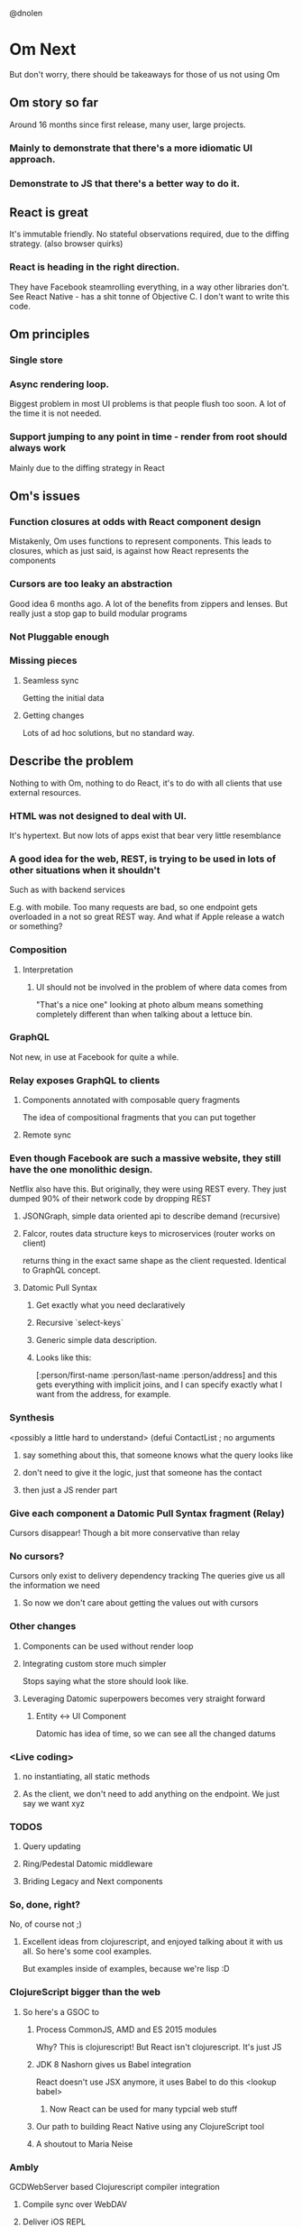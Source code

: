 @dnolen
* Om Next
But don't worry, there should be takeaways for those of us not using Om
** Om story so far
Around 16 months since first release, many user, large projects.
*** Mainly to demonstrate that there's a more idiomatic UI approach.
*** Demonstrate to JS that there's a better way to do it.
** React is great
It's immutable friendly. No stateful observations required, due to the diffing strategy.
(also browser quirks)
*** React is heading in the right direction.
They have Facebook steamrolling everything, in a way other libraries don't. See React Native - has a shit tonne of Objective C. I don't want to write this code.
** Om principles
*** Single store
*** Async rendering loop.
Biggest problem in most UI problems is that people flush too soon. A lot of the time it is not needed.
*** Support jumping to any point in time - render from root should always work
Mainly due to the diffing strategy in React
** Om's issues
*** Function closures at odds with React component design
Mistakenly, Om uses functions to represent components. This leads to closures, which as just said, is against how React represents the components
*** Cursors are too leaky an abstraction
Good idea 6 months ago. A lot of the benefits from zippers and lenses. But really just a stop gap to build modular programs
*** Not Pluggable enough
*** Missing pieces
**** Seamless sync
Getting the initial data
**** Getting changes
Lots of ad hoc solutions, but no standard way.
** Describe the problem
Nothing to with Om, nothing to do React, it's to do with all clients that use external resources.
*** HTML was not designed to deal with UI.
It's hypertext. But now lots of apps exist that bear very little resemblance
*** A  good idea for the web, REST, is trying to be used in lots of other situations when it shouldn't
Such as with backend services

E.g. with mobile. Too many requests are bad, so one endpoint gets overloaded in a not so great REST way. And what if Apple release a watch or something?
*** Composition
**** Interpretation
***** UI should not be involved in the problem of where data comes from
"That's a nice one" looking at photo album means something completely different than when talking about a lettuce bin.
*** GraphQL
Not new, in use at Facebook for quite a while.
*** Relay exposes GraphQL to clients
**** Components annotated with composable query  fragments
The idea of compositional fragments that you can put together
**** Remote sync
*** Even though Facebook are such a massive website, they still have the one monolithic design.
Netflix also have this. But originally, they were using REST every. They just dumped 90% of their network code by dropping REST
**** JSONGraph, simple data oriented api to describe demand (recursive)
**** Falcor, routes data structure keys to microservices (router works on client)
returns thing in the exact same shape as the client requested.
Identical to GraphQL concept.
**** Datomic Pull Syntax
***** Get exactly what you need declaratively
***** Recursive `select-keys`
***** Generic simple data description.
***** Looks like this:
[:person/first-name
 :person/last-name
 :person/address]
and this gets everything with implicit joins, and I can specify exactly what I want from the address, for example.
*** Synthesis
<possibly a little hard to understand>
(defui ContactList ; no arguments
**** say something about this, that someone knows what the query looks like
**** don't need to give it the logic, just that someone has the contact
**** then just a JS render part
*** Give each component a Datomic Pull Syntax fragment (Relay)
Cursors disappear!
Though a bit more conservative than relay
*** No cursors?
Cursors only exist to delivery dependency tracking
The queries give us all the information we need
**** So now we don't care about getting the values out with cursors
*** Other changes
**** Components can be used without render loop
**** Integrating custom store much simpler
Stops saying what the store should look like.
**** Leveraging Datomic superpowers becomes very straight forward
***** Entity <-> UI Component
Datomic has idea of time, so we can see all the changed datums
*** <Live coding>
**** no instantiating, all static methods
**** As the client, we don't need to add anything on the endpoint. We just say we want xyz
*** TODOS
**** Query updating
**** Ring/Pedestal Datomic middleware
**** Briding Legacy and Next components
*** So, done, right?
No, of course not ;)
**** Excellent ideas from clojurescript, and enjoyed talking about it with us all. So here's some cool examples.
But examples inside of examples, because we're lisp :D
*** ClojureScript bigger than the web
**** So here's a GSOC to
***** Process CommonJS, AMD and ES 2015 modules
Why? This is clojurescript!
But React isn't clojurescript. It's just JS
***** JDK 8 Nashorn gives us Babel integration
React doesn't use JSX anymore, it uses Babel to do this
<lookup babel>
****** Now React can be used for many typcial web stuff
***** Our path to building React Native using any ClojureScript tool
***** A shoutout to Maria  Neise
*** Ambly
GCDWebServer based Clojurescript compiler integration
**** Compile sync over WebDAV
**** Deliver iOS REPL
**** mDNS for discovery

**** (aside WebGL to iOS GL using JS), as more live coding

**** actually, better than react native, since we can hotload code!
could even do it over wifi!
<applause here>

** Clojurescript in Clojurescript
*** Why? Is it for cool points?
**** Well actually, it's good to have a bunch of clojurescript applications without the JVM dependency
RPi, Node.JS; Electron (prev. Atom Shell); ship updates to deployed apps (iOS); online demos
*** Demonstration:
"not finished, but still awesome"
Cool thing is that CLJS actually depends on itself.
**** Loading the same analyzers that the JVM loads
Awesome example of complex CLJ code without porting to CLJS just working.
**** Eval in CLJS!
** Thanks to:
*** Jonathan Boston, Shaun LeBron, Nicola Mometto, Andrew Mcveigh <someone else, sorry! I didn't type fast enough>
** Questions
*** Errrrr
<laughter>
*** Is this CLJS 1.0?
**** Actually, gets quite confusing with different clojurescript vs clojure numbers, so we're going to start adopting the CLJ version name.
*** Ambly repo?
**** Look in the Om repo.
*** How are you going to handle updates in Om next?
**** The old version had transact, and it's going to be pretty similar.
Update this component with this date, then just call transact
*** CLJS file that includes itself... how does that terminate?
**** Simpler than it sounds. As soon as it sees it as a CLJS import it just calls the macros in JVM CLJ.
<possibly misunderstood this point>
*** Did you get much sleep?
**** Enough.
